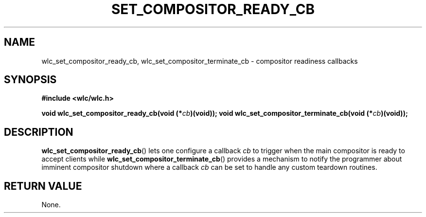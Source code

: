 .TH SET_COMPOSITOR_READY_CB 3 2016-04-22 WLC "WLC Core API Functions"

.SH NAME
wlc_set_compositor_ready_cb, wlc_set_compositor_terminate_cb \- compositor
readiness callbacks

.SH SYNOPSIS
.B #include <wlc/wlc.h>

.BI "void wlc_set_compositor_ready_cb(void (*"cb ")(void));
.BI "void wlc_set_compositor_terminate_cb(void (*"cb ")(void));

.SH DESCRIPTION
.BR wlc_set_compositor_ready_cb ()
lets one configure a callback
.I cb
to trigger when the main compositor is ready to
accept clients while
.BR wlc_set_compositor_terminate_cb ()
provides a mechanism to notify the programmer about imminent compositor
shutdown where a callback
.I cb
can be set to handle any custom teardown routines.

.SH RETURN VALUE
None.
